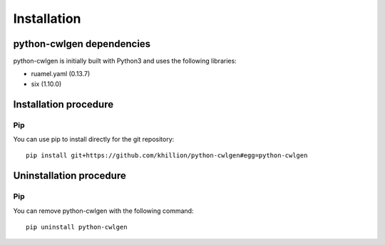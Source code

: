 .. python-cwlgen - Python library for manipulation and generation of CWL tools.

.. _install:

************
Installation
************

.. _dependencies:

python-cwlgen dependencies
==========================

python-cwlgen is initially built with Python3 and uses the following libraries:

- ruamel.yaml (0.13.7)
- six (1.10.0)

.. _installation:

Installation procedure
======================

Pip
---

You can use pip to install directly for the git repository::

    pip install git+https://github.com/khillion/python-cwlgen#egg=python-cwlgen

.. _uninstallation:

Uninstallation procedure
=========================

Pip
---

You can remove python-cwlgen with the following command::

    pip uninstall python-cwlgen
